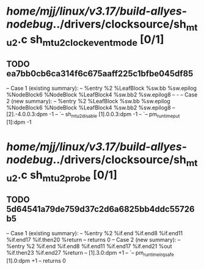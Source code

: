 #+TODO: TODO CHECK | BUG DUP
* /home/mjj/linux/v3.17/build-allyes-nodebug/../drivers/clocksource/sh_mtu2.c sh_mtu2_clock_event_mode [0/1]
** TODO ea7bb0cb6ca314f6c675aaff225c1bfbe045df85
   -- Case 1 (existing summary):
   --     %entry %2 %LeafBlock %sw.bb %sw.epilog %NodeBlock6 %NodeBlock %LeafBlock4 %sw.bb2 %sw.epilog8
   --         -
   -- Case 2 (new summary):
   --     %entry %2 %LeafBlock %sw.bb %sw.epilog %NodeBlock6 %NodeBlock %LeafBlock4 %sw.bb2 %sw.epilog8
   --         [2].-4.0.0.3:dpm -1
   --         `-- sh_mtu2_disable [1].0.0.3:dpm -1
   --             `-- pm_runtime_put [1]:dpm -1
* /home/mjj/linux/v3.17/build-allyes-nodebug/../drivers/clocksource/sh_mtu2.c sh_mtu2_probe [0/1]
** TODO 5d64541a79de759d37c2d6a6825bb4ddc55726b5
   -- Case 1 (existing summary):
   --     %entry %2 %if.end %if.end8 %if.end11 %if.end17 %if.then20 %return
   --         returns 0
   -- Case 2 (new summary):
   --     %entry %2 %if.end %if.end8 %if.end11 %if.end17 %if.end21 %out %if.then23 %if.end27 %return
   --         [1].3.0:dpm +1
   --         `-- pm_runtime_irq_safe [1].0:dpm +1
   --         returns 0
